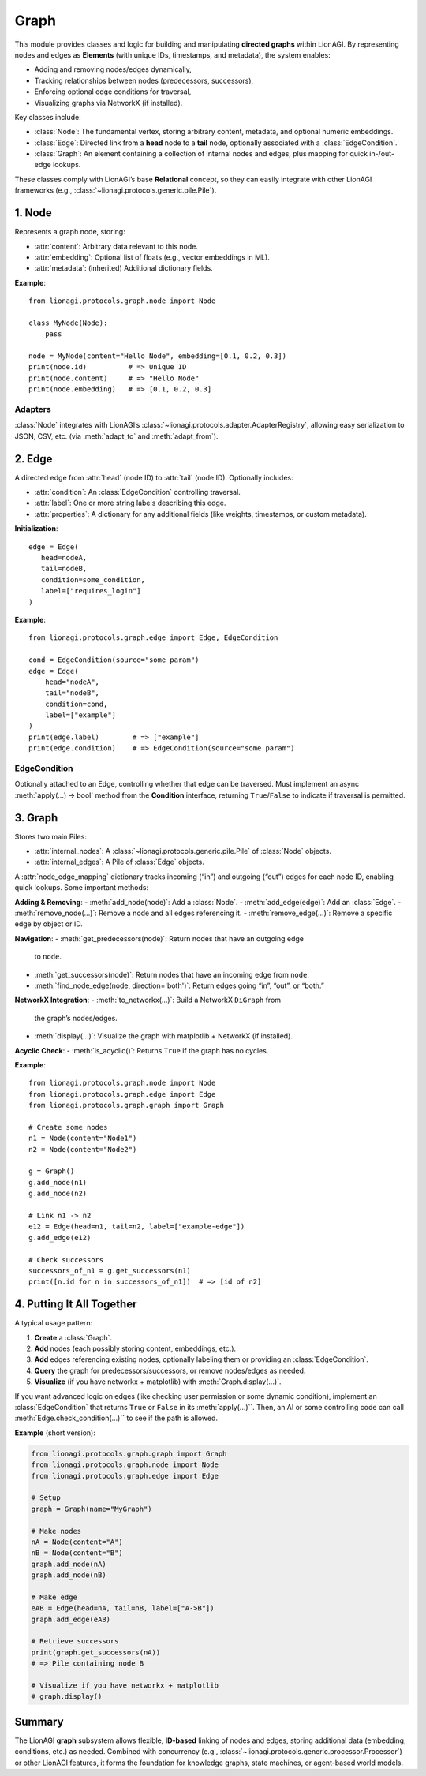 ===========================
Graph
===========================

This module provides classes and logic for building and manipulating **directed
graphs** within LionAGI. By representing nodes and edges as **Elements** 
(with unique IDs, timestamps, and metadata), the system enables:

- Adding and removing nodes/edges dynamically,
- Tracking relationships between nodes (predecessors, successors),
- Enforcing optional edge conditions for traversal,
- Visualizing graphs via NetworkX (if installed).

Key classes include:

- :class:`Node`: The fundamental vertex, storing arbitrary content, metadata,
  and optional numeric embeddings.
- :class:`Edge`: Directed link from a **head** node to a **tail** node, 
  optionally associated with a :class:`EdgeCondition`.
- :class:`Graph`: An element containing a collection of internal nodes 
  and edges, plus mapping for quick in-/out-edge lookups.

These classes comply with LionAGI’s base **Relational** concept, so they can 
easily integrate with other LionAGI frameworks (e.g., :class:`~lionagi.protocols.generic.pile.Pile`).



--------------------
1. **Node** 
--------------------
.. module:: lionagi.protocols.graph.node
   :synopsis: Base class for nodes in a graph.

.. class:: Node
   :extends: Element, Relational

   Represents a graph node, storing:

   - :attr:`content`: Arbitrary data relevant to this node.
   - :attr:`embedding`: Optional list of floats (e.g., vector embeddings in ML).
   - :attr:`metadata`: (inherited) Additional dictionary fields.

   **Example**::

      from lionagi.protocols.graph.node import Node

      class MyNode(Node):
          pass

      node = MyNode(content="Hello Node", embedding=[0.1, 0.2, 0.3])
      print(node.id)          # => Unique ID
      print(node.content)     # => "Hello Node"
      print(node.embedding)   # => [0.1, 0.2, 0.3]


Adapters
~~~~~~~~
:class:`Node` integrates with LionAGI’s 
:class:`~lionagi.protocols.adapter.AdapterRegistry`, allowing easy 
serialization to JSON, CSV, etc. (via :meth:`adapt_to` and 
:meth:`adapt_from`).


--------------------
2. **Edge** 
--------------------
.. module:: lionagi.protocols.graph.edge
   :synopsis: Represents a directed link between two nodes.

.. class:: Edge
   :extends: Element

   A directed edge from :attr:`head` (node ID) to :attr:`tail` (node ID).
   Optionally includes:

   - :attr:`condition`: An :class:`EdgeCondition` controlling traversal.
   - :attr:`label`: One or more string labels describing this edge.
   - :attr:`properties`: A dictionary for any additional fields (like 
     weights, timestamps, or custom metadata).

   **Initialization**::

      edge = Edge(
         head=nodeA,
         tail=nodeB,
         condition=some_condition,
         label=["requires_login"]
      )

   **Example**::

      from lionagi.protocols.graph.edge import Edge, EdgeCondition

      cond = EdgeCondition(source="some param")
      edge = Edge(
          head="nodeA",
          tail="nodeB",
          condition=cond,
          label=["example"]
      )
      print(edge.label)        # => ["example"]
      print(edge.condition)    # => EdgeCondition(source="some param")


EdgeCondition
~~~~~~~~~~~~~
.. class:: EdgeCondition
   :extends: pydantic.BaseModel, Condition

   Optionally attached to an Edge, controlling whether that edge can 
   be traversed. Must implement an async :meth:`apply(...) -> bool` 
   method from the **Condition** interface, returning ``True``/``False`` 
   to indicate if traversal is permitted.


--------------------
3. **Graph** 
--------------------
.. module:: lionagi.protocols.graph.graph
   :synopsis: A container managing nodes/edges in a coherent graph structure.

.. class:: Graph
   :extends: Element, Relational

   Stores two main Piles:

   - :attr:`internal_nodes`: A :class:`~lionagi.protocols.generic.pile.Pile`
     of :class:`Node` objects.
   - :attr:`internal_edges`: A Pile of :class:`Edge` objects.

   A :attr:`node_edge_mapping` dictionary tracks incoming (“in”) and 
   outgoing (“out”) edges for each node ID, enabling quick lookups. 
   Some important methods:

   **Adding & Removing**:
   - :meth:`add_node(node)`: Add a :class:`Node`.
   - :meth:`add_edge(edge)`: Add an :class:`Edge`.
   - :meth:`remove_node(...)`: Remove a node and all edges referencing it.
   - :meth:`remove_edge(...)`: Remove a specific edge by object or ID.

   **Navigation**:
   - :meth:`get_predecessors(node)`: Return nodes that have an outgoing edge 
     to ``node``.
   - :meth:`get_successors(node)`: Return nodes that have an incoming edge 
     from ``node``.
   - :meth:`find_node_edge(node, direction='both')`: Return edges going 
     “in”, “out”, or “both.”

   **NetworkX Integration**:
   - :meth:`to_networkx(...)`: Build a NetworkX ``DiGraph`` from 
     the graph’s nodes/edges.
   - :meth:`display(...)`: Visualize the graph with matplotlib + NetworkX 
     (if installed).

   **Acyclic Check**:
   - :meth:`is_acyclic()`: Returns ``True`` if the graph has no cycles.

   **Example**::

      from lionagi.protocols.graph.node import Node
      from lionagi.protocols.graph.edge import Edge
      from lionagi.protocols.graph.graph import Graph

      # Create some nodes
      n1 = Node(content="Node1")
      n2 = Node(content="Node2")

      g = Graph()
      g.add_node(n1)
      g.add_node(n2)

      # Link n1 -> n2
      e12 = Edge(head=n1, tail=n2, label=["example-edge"])
      g.add_edge(e12)

      # Check successors
      successors_of_n1 = g.get_successors(n1)
      print([n.id for n in successors_of_n1])  # => [id of n2]


-----------------------
4. Putting It All Together
-----------------------
A typical usage pattern:

1. **Create** a :class:`Graph`.
2. **Add** nodes (each possibly storing content, embeddings, etc.).
3. **Add** edges referencing existing nodes, optionally labeling them 
   or providing an :class:`EdgeCondition`.
4. **Query** the graph for predecessors/successors, or remove nodes/edges 
   as needed.
5. **Visualize** (if you have networkx + matplotlib) with 
   :meth:`Graph.display(...)`.

If you want advanced logic on edges (like checking user permission or
some dynamic condition), implement an :class:`EdgeCondition` that returns 
``True`` or ``False`` in its :meth:`apply(...)``. Then, an AI or 
some controlling code can call :meth:`Edge.check_condition(...)`` 
to see if the path is allowed.

**Example** (short version):

.. code-block:: python

   from lionagi.protocols.graph.graph import Graph
   from lionagi.protocols.graph.node import Node
   from lionagi.protocols.graph.edge import Edge

   # Setup
   graph = Graph(name="MyGraph")

   # Make nodes
   nA = Node(content="A")
   nB = Node(content="B")
   graph.add_node(nA)
   graph.add_node(nB)

   # Make edge
   eAB = Edge(head=nA, tail=nB, label=["A->B"])
   graph.add_edge(eAB)

   # Retrieve successors
   print(graph.get_successors(nA))  
   # => Pile containing node B

   # Visualize if you have networkx + matplotlib
   # graph.display()


-----------
Summary
-----------
The LionAGI **graph** subsystem allows flexible, **ID-based** linking of 
nodes and edges, storing additional data (embedding, conditions, etc.)
as needed. Combined with concurrency (e.g., 
:class:`~lionagi.protocols.generic.processor.Processor`) or other 
LionAGI features, it forms the foundation for knowledge graphs, 
state machines, or agent-based world models.

